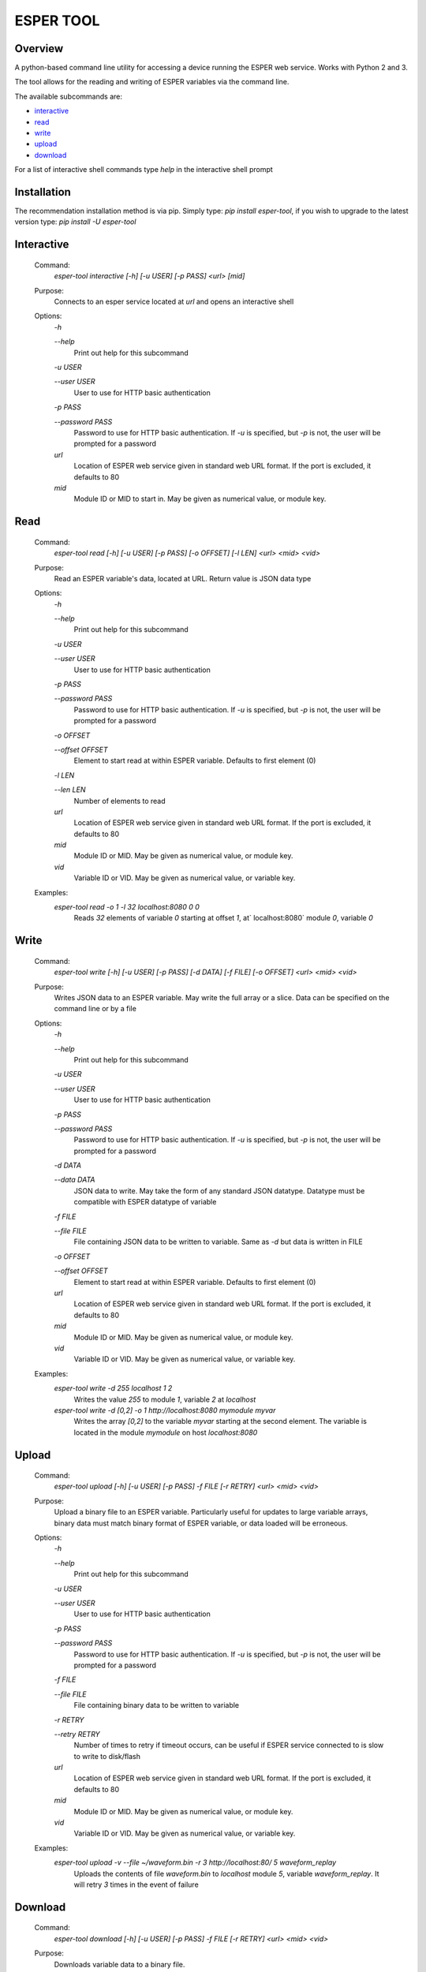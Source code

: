 ==========
ESPER TOOL
==========

Overview
--------
A python-based command line utility for accessing a device running the ESPER web service. Works with Python 2 and 3. 

The tool allows for the reading and writing of ESPER variables via the command line.

The available subcommands are:

- `interactive`_
- `read`_
- `write`_
- `upload`_
- `download`_

For a list of interactive shell commands type `help` in the interactive shell prompt

Installation
------------
The recommendation installation method is via pip. Simply type: `pip install esper-tool`, if you wish to upgrade to the latest version type: `pip install -U esper-tool`

Interactive
-----------
 Command:
  `esper-tool interactive [-h] [-u USER] [-p PASS] <url> [mid]`

 Purpose:
  Connects to an esper service located at `url` and opens an interactive shell 
 
 Options:
  `-h`
  
  `--help`
   Print out help for this subcommand 
 
  `-u USER`
  
  `--user USER`
   User to use for HTTP basic authentication
 
  `-p PASS`
  
  `--password PASS`
   Password to use for HTTP basic authentication. If `-u` is specified, but `-p` is not, the user will be prompted for a password

  `url`
   Location of ESPER web service given in standard web URL format. If the port is excluded, it defaults to 80

  `mid`
   Module ID or MID to start in. May be given as numerical value, or module key. 

Read
----
 Command:
  `esper-tool read [-h] [-u USER] [-p PASS] [-o OFFSET] [-l LEN] <url> <mid> <vid>`
 
 Purpose:
  Read an ESPER variable's data, located at URL. Return value is JSON data type
 
 Options:
  `-h`
  
  `--help`
   Print out help for this subcommand

  `-u USER`
  
  `--user USER`
   User to use for HTTP basic authentication
 
  `-p PASS`
  
  `--password PASS`
   Password to use for HTTP basic authentication. If `-u` is specified, but `-p` is not, the user will be prompted for a password

  `-o OFFSET`

  `--offset OFFSET`
   Element to start read at within ESPER variable. Defaults to first element (0)

  `-l LEN`

  `--len LEN`
   Number of elements to read

  `url`
   Location of ESPER web service given in standard web URL format. If the port is excluded, it defaults to 80

  `mid`
   Module ID or MID. May be given as numerical value, or module key. 

  `vid`
   Variable ID or VID. May be given as numerical value, or variable key. 

 Examples:
  `esper-tool read -o 1 -l 32 localhost:8080 0 0`
   Reads `32` elements of variable `0` starting at offset `1`, at` localhost:8080` module `0`, variable `0`

Write
-----
 Command:
  `esper-tool write [-h] [-u USER] [-p PASS] [-d DATA] [-f FILE] [-o OFFSET] <url> <mid> <vid>`
 
 Purpose:
  Writes JSON data to an ESPER variable. May write the full array or a slice. Data can be specified on the command line or by a file
 
 Options:
  `-h`
  
  `--help`
   Print out help for this subcommand 

  `-u USER`
  
  `--user USER`
   User to use for HTTP basic authentication
 
  `-p PASS`
  
  `--password PASS`
   Password to use for HTTP basic authentication. If `-u` is specified, but `-p` is not, the user will be prompted for a password

  `-d DATA`

  `--data DATA`
   JSON data to write. May take the form of any standard JSON datatype. Datatype must be compatible with ESPER datatype of variable

  `-f FILE`

  `--file FILE`
   File containing JSON data to be written to variable. Same as `-d` but data is written in FILE 

  `-o OFFSET`

  `--offset OFFSET`
   Element to start read at within ESPER variable. Defaults to first element (0)

  `url`
   Location of ESPER web service given in standard web URL format. If the port is excluded, it defaults to 80

  `mid`
   Module ID or MID. May be given as numerical value, or module key. 

  `vid`
   Variable ID or VID. May be given as numerical value, or variable key. 

 Examples:
  `esper-tool write -d 255 localhost 1 2`
   Writes the value `255` to module `1`, variable `2` at `localhost`

  `esper-tool write -d [0,2] -o 1 http://localhost:8080 mymodule myvar`
   Writes the array `[0,2]` to the variable `myvar` starting at the second element. The variable is located in the module `mymodule` on host `localhost:8080` 

Upload
------

 Command:
  `esper-tool upload [-h] [-u USER] [-p PASS] -f FILE [-r RETRY] <url> <mid> <vid>`
 
 Purpose:
  Upload a binary file to an ESPER variable. Particularly useful for updates to large variable arrays, binary data must match binary format of ESPER variable, or data loaded will be erroneous. 
 
 Options:
  `-h`
  
  `--help`
   Print out help for this subcommand 

  `-u USER`
  
  `--user USER`
   User to use for HTTP basic authentication
 
  `-p PASS`
  
  `--password PASS`
   Password to use for HTTP basic authentication. If `-u` is specified, but `-p` is not, the user will be prompted for a password

  `-f FILE`

  `--file FILE`
   File containing binary data to be written to variable

  `-r RETRY`

  `--retry RETRY`
   Number of times to retry if timeout occurs, can be useful if ESPER service connected to is slow to write to disk/flash
  
  `url`
   Location of ESPER web service given in standard web URL format. If the port is excluded, it defaults to 80

  `mid`
   Module ID or MID. May be given as numerical value, or module key. 

  `vid`
   Variable ID or VID. May be given as numerical value, or variable key. 

 Examples:
  `esper-tool upload -v --file ~/waveform.bin -r 3 http://localhost:80/ 5 waveform_replay`
   Uploads the contents of file `waveform.bin` to `localhost` module `5`, variable `waveform_replay`. It will retry `3` times in the event of failure

Download
--------
 Command:
  `esper-tool download [-h] [-u USER] [-p PASS] -f FILE [-r RETRY] <url> <mid> <vid>`
 
 Purpose:
  Downloads variable data to a binary file.
 
 Options:
  `-h`
  
  `--help`
   Print out help for this subcommand 

  `-u USER`
  
  `--user USER`
   User to use for HTTP basic authentication
 
  `-p PASS`
  
  `--password PASS`
   Password to use for HTTP basic authentication. If `-u` is specified, but `-p` is not, the user will be prompted for a password

  `-f FILE`

  `--file FILE`
   Location of file to write variable data to

  `-r RETRY`

  `--retry RETRY`
   Number of times to retry if timeout occurs, can be useful if ESPER service connected to is slow to write to disk/flash
  
  `url`
   Location of ESPER web service given in standard web URL format. If the port is excluded, it defaults to 80

  `mid`
   Module ID or MID. May be given as numerical value, or module key. 

  `vid`
   Variable ID or VID. May be given as numerical value, or variable key. 

 Examples:
  `esper-tool download -v --file ~/waveform.bin -r 3 http://localhost:80/ 5 waveform_replay`
   Download the contents of file `localhost` module `5`, variable `waveform_replay` to `waveform.bin`. It will retry `3` times in the event of failure
